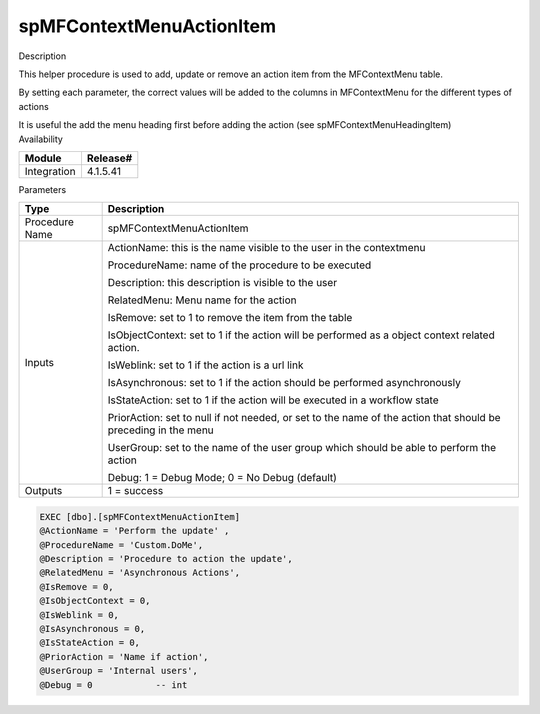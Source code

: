spMFContextMenuActionItem
=========================

.. container:: confluence-information-macro has-no-icon confluence-information-macro-information

   Description

   .. container:: confluence-information-macro-body

      This helper procedure is used to add, update or remove an action
      item from the MFContextMenu table.

      By setting each parameter, the correct values will be added to the
      columns in MFContextMenu for the different types of actions

      It is useful the add the menu heading first before adding the
      action (see spMFContextMenuHeadingItem)

.. container:: confluence-information-macro confluence-information-macro-information

   Availability

   .. container:: confluence-information-macro-body

      .. container:: table-wrap

         =========== ========
         Module      Release#
         =========== ========
         Integration 4.1.5.41
         =========== ========

.. container:: confluence-information-macro confluence-information-macro-information

   Parameters

   .. container:: confluence-information-macro-body

      .. container:: table-wrap

         ============== =============================================================================================================
         Type           Description
         ============== =============================================================================================================
         Procedure Name spMFContextMenuActionItem
         Inputs         ActionName: this is the name visible to the user in the contextmenu
                       
                        ProcedureName: name of the procedure to be executed
                       
                        Description: this description is visible to the user
                       
                        RelatedMenu: Menu name for the action
                       
                        IsRemove: set to 1 to remove the item from the table
                       
                        IsObjectContext: set to 1 if the action will be performed as a object context related action.
                       
                        IsWeblink: set to 1 if the action is a url link
                       
                        IsAsynchronous: set to 1 if the action should be performed asynchronously
                       
                        IsStateAction: set to 1 if the action will be executed in a workflow state
                       
                        PriorAction: set to null if not needed, or set to the name of the action that should be preceding in the menu
                       
                        UserGroup: set to the name of the user group which should be able to perform the action
                       
                        Debug: 1 = Debug Mode; 0 = No Debug (default)
         Outputs        1 = success
         ============== =============================================================================================================

.. container:: code panel pdl

   .. container:: codeContent panelContent pdl

      .. code:: sql

         EXEC [dbo].[spMFContextMenuActionItem] 
         @ActionName = 'Perform the update' ,      
         @ProcedureName = 'Custom.DoMe',   
         @Description = 'Procedure to action the update',   
         @RelatedMenu = 'Asynchronous Actions',     
         @IsRemove = 0,        
         @IsObjectContext = 0, 
         @IsWeblink = 0,       
         @IsAsynchronous = 0,  
         @IsStateAction = 0,   
         @PriorAction = 'Name if action',    
         @UserGroup = 'Internal users',      
         @Debug = 0            -- int                                       
